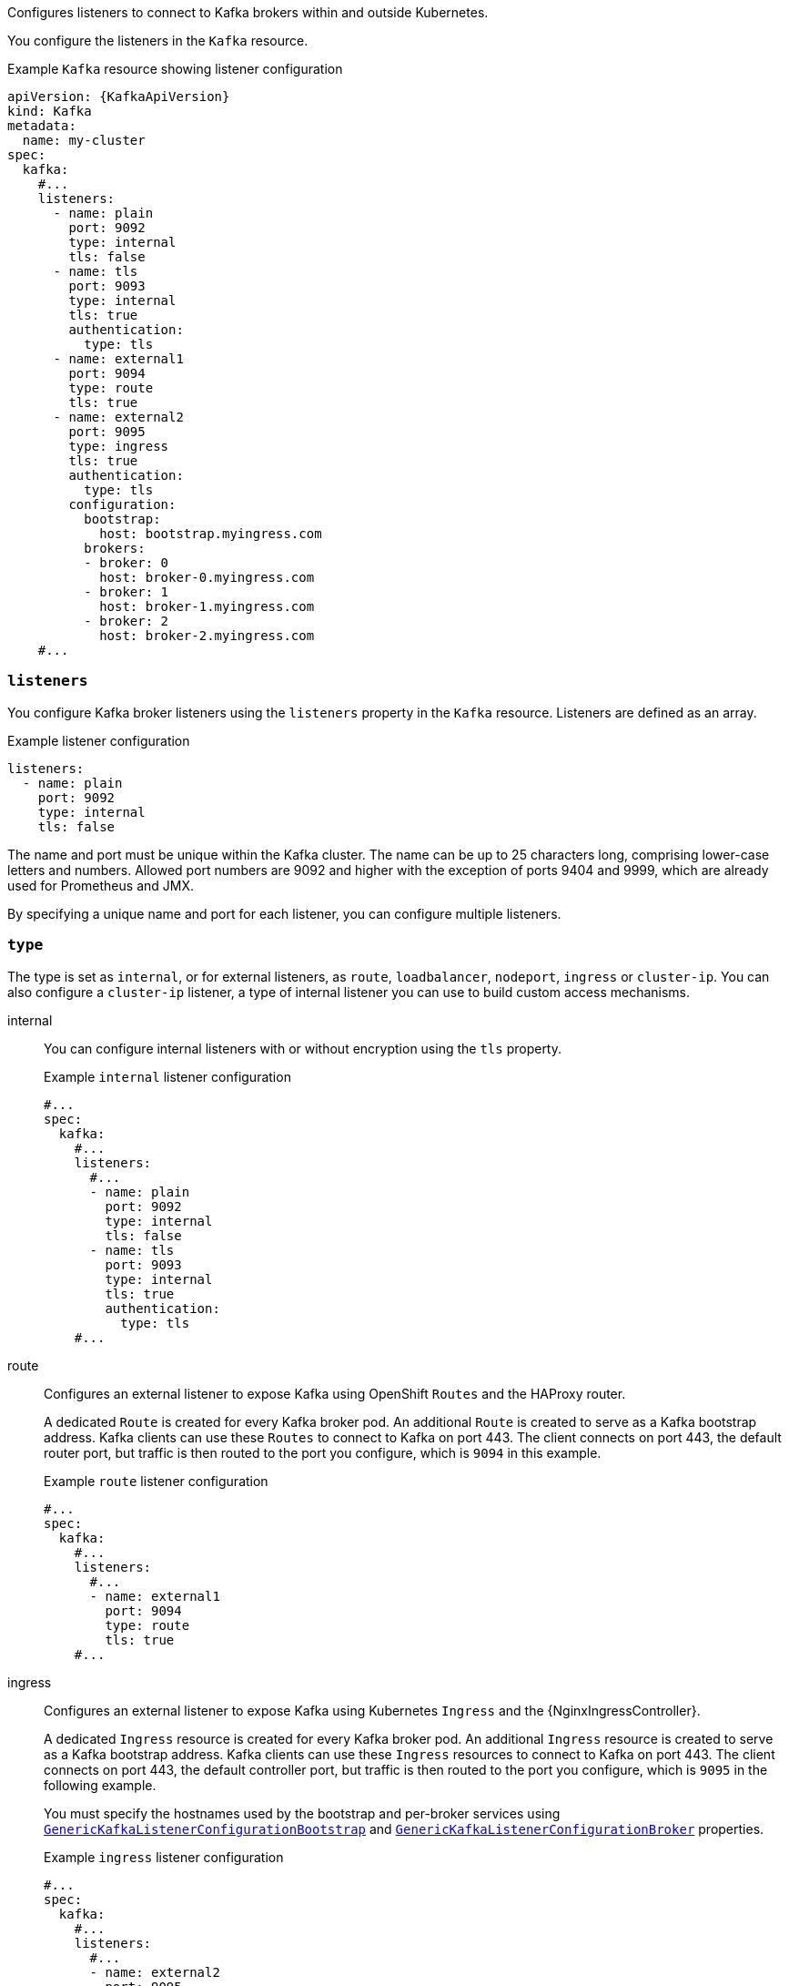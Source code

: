Configures listeners to connect to Kafka brokers within and outside Kubernetes.

You configure the listeners in the `Kafka` resource.

.Example `Kafka` resource showing listener configuration
[source,yaml,subs="+attributes"]
----
apiVersion: {KafkaApiVersion}
kind: Kafka
metadata:
  name: my-cluster
spec:
  kafka:
    #...
    listeners:
      - name: plain
        port: 9092
        type: internal
        tls: false
      - name: tls
        port: 9093
        type: internal
        tls: true
        authentication:
          type: tls
      - name: external1
        port: 9094
        type: route
        tls: true
      - name: external2
        port: 9095
        type: ingress
        tls: true
        authentication:
          type: tls
        configuration:
          bootstrap:
            host: bootstrap.myingress.com
          brokers:
          - broker: 0
            host: broker-0.myingress.com
          - broker: 1
            host: broker-1.myingress.com
          - broker: 2
            host: broker-2.myingress.com
    #...
----

[id='property-generic-listeners-{context}']
=== `listeners`
You configure Kafka broker listeners using the `listeners` property in the `Kafka` resource.
Listeners are defined as an array.

.Example listener configuration
[source,yaml,subs="+attributes"]
----
listeners:
  - name: plain
    port: 9092
    type: internal
    tls: false
----

The name and port must be unique within the Kafka cluster.
The name can be up to 25 characters long, comprising lower-case letters and numbers.
Allowed port numbers are 9092 and higher with the exception of ports 9404 and 9999, which are already used for Prometheus and JMX.

By specifying a unique name and port for each listener,
you can configure multiple listeners.

=== `type`

The type is set as `internal`,
or for external listeners, as `route`, `loadbalancer`, `nodeport`, `ingress` or `cluster-ip`.
You can also configure a `cluster-ip` listener, a type of internal listener you can use to build custom access mechanisms.

internal:: You can configure internal listeners with or without encryption using the `tls` property.
+
.Example `internal` listener configuration
[source,yaml,subs="+attributes"]
----
#...
spec:
  kafka:
    #...
    listeners:
      #...
      - name: plain
        port: 9092
        type: internal
        tls: false
      - name: tls
        port: 9093
        type: internal
        tls: true
        authentication:
          type: tls
    #...
----
route:: Configures an external listener to expose Kafka using OpenShift `Routes` and the HAProxy router.
+
A dedicated `Route` is created for every Kafka broker pod.
An additional `Route` is created to serve as a Kafka bootstrap address.
Kafka clients can use these `Routes` to connect to Kafka on port 443.
The client connects on port 443, the default router port, but traffic is then routed to the port you configure,
which is `9094` in this example.
+
.Example `route` listener configuration
[source,yaml,subs="+attributes"]
----
#...
spec:
  kafka:
    #...
    listeners:
      #...
      - name: external1
        port: 9094
        type: route
        tls: true
    #...
----
ingress:: Configures an external listener to expose Kafka using Kubernetes `Ingress` and the {NginxIngressController}.
+
A dedicated `Ingress` resource is created for every Kafka broker pod.
An additional `Ingress` resource is created to serve as a Kafka bootstrap address.
Kafka clients can use these `Ingress` resources to connect to Kafka on port 443.
The client connects on port 443, the default controller port, but traffic is then routed to the port you configure,
which is `9095` in the following example.
+
You must specify the hostnames used by the bootstrap and per-broker services
using xref:type-GenericKafkaListenerConfigurationBootstrap-reference[`GenericKafkaListenerConfigurationBootstrap`]
and xref:type-GenericKafkaListenerConfigurationBroker-reference[`GenericKafkaListenerConfigurationBroker`] properties.
+
.Example `ingress` listener configuration
[source,yaml,subs="+attributes"]
----
#...
spec:
  kafka:
    #...
    listeners:
      #...
      - name: external2
        port: 9095
        type: ingress
        tls: true
        authentication:
          type: tls
        configuration:
          bootstrap:
            host: bootstrap.myingress.com
          brokers:
          - broker: 0
            host: broker-0.myingress.com
          - broker: 1
            host: broker-1.myingress.com
          - broker: 2
            host: broker-2.myingress.com
  #...
----
+
NOTE: External listeners using `Ingress` are currently only tested with the {NginxIngressController}.

loadbalancer:: Configures an external listener to expose Kafka using a `Loadbalancer` type `Service`.
+
A new loadbalancer service is created for every Kafka broker pod.
An additional loadbalancer is created to serve as a Kafka _bootstrap_ address.
Loadbalancers listen to the specified port number, which is port `9094` in the following example.
+
You can use the `loadBalancerSourceRanges` property to configure xref:property-listener-config-source-ranges-reference[source ranges] to restrict access to the specified IP addresses.
+
.Example `loadbalancer` listener configuration
[source,yaml,subs="+attributes"]
----
#...
spec:
  kafka:
    #...
    listeners:
      - name: external3
        port: 9094
        type: loadbalancer
        tls: true
        configuration:
          loadBalancerSourceRanges:
            - 10.0.0.0/8
            - 88.208.76.87/32
    #...
----

nodeport:: Configures an external listener to expose Kafka using a `NodePort` type `Service`.
+
Kafka clients connect directly to the nodes of Kubernetes.
An additional `NodePort` type of service is created to serve as a Kafka bootstrap address.
+
When configuring the advertised addresses for the Kafka broker pods, Strimzi uses the address of the node on which the given pod is running.
You can use `preferredNodePortAddressType` property to configure the xref:property-listener-config-preferredNodePortAddressType-{context}[first address type checked as the node address].
+
.Example `nodeport` listener configuration
[source,yaml,subs="+attributes"]
----
#...
spec:
  kafka:
    #...
    listeners:
      #...
      - name: external4
        port: 9095
        type: nodeport
        tls: false
        configuration:
          preferredNodePortAddressType: InternalDNS
    #...
----
NOTE: TLS hostname verification is not currently supported when exposing Kafka clusters using node ports.

cluster-ip:: Configures an internal listener to expose Kafka using a per-broker `ClusterIP` type `Service`.
+
The listener does not use a headless service and its DNS names to route traffic to Kafka brokers.
You can use this type of listener to expose a Kafka cluster when using the headless service is unsuitable. 
You might use it with a custom access mechanism, such as one that uses a specific Ingress controller or the Kubernetes Gateway API. 
+
A new `ClusterIP` service is created for each Kafka broker pod.
The service is assigned a `ClusterIP` address to serve as a Kafka _bootstrap_ address with a per-broker port number.
For example, you can configure the listener to expose a Kafka cluster over an Nginx Ingress Controller with TCP port configuration. 
+
.Example `cluster-ip` listener configuration
[source,yaml,subs="+attributes"]
----
#...
spec:
  kafka:
    #...
    listeners:
      - name: external-cluster-ip
        type: cluster-ip
        tls: false
        port: 9096
    #...

----

[id='property-listener-port-{context}']
=== `port`

The port number is the port used in the Kafka cluster, which might not be the same port used for access by a client.

* `loadbalancer` listeners use the specified port number, as do `internal` and `cluster-ip` listeners
* `ingress` and `route` listeners use port 443 for access
* `nodeport` listeners use the port number assigned by Kubernetes

For client connection, use the address and port for the bootstrap service of the listener.
You can retrieve this from the status of the `Kafka` resource.

.Example command to retrieve the address and port for client connection
[source,shell,subs=+quotes]
kubectl get kafka _<kafka_cluster_name>_ -o=jsonpath='{.status.listeners[?(@.name=="_<listener_name>_")].bootstrapServers}{"\n"}'

NOTE: Listeners cannot be configured to use the ports set aside for interbroker communication (9090 and 9091) and metrics (9404).

[id='property-listener-tls-{context}']
=== `tls`

The TLS property is required.

By default, TLS encryption is not enabled.
To enable it, set the `tls` property to `true`.

TLS encryption is always used with `route` listeners.

=== `authentication`

Authentication for the listener can be specified as:

* mTLS (`tls`)
* SCRAM-SHA-512 (`scram-sha-512`)
* Token-based OAuth 2.0 (`oauth`)
* xref:type-KafkaListenerAuthenticationCustom-reference[Custom (`custom`)]

[id='configuration-listener-network-policy-{context}']
=== `networkPolicyPeers`

Use `networkPolicyPeers` to configure network policies that restrict access to a listener at the network level.
The following example shows a `networkPolicyPeers` configuration for a `plain` and a `tls` listener.

In the following example:

* Only application pods matching the labels `app: kafka-sasl-consumer` and `app: kafka-sasl-producer` can connect to the `plain` listener.
The application pods must be running in the same namespace as the Kafka broker.
* Only application pods running in namespaces matching the labels `project: myproject` and `project: myproject2` can connect to the `tls` listener.

The syntax of the `networkPolicyPeers` property is the same as the `from` property in `NetworkPolicy` resources.

.Exanmple network policy configuration
[source,yaml,subs="attributes+"]
----
listeners:
  #...
  - name: plain
    port: 9092
    type: internal
    tls: true
    authentication:
      type: scram-sha-512
    networkPolicyPeers:
      - podSelector:
          matchLabels:
            app: kafka-sasl-consumer
      - podSelector:
          matchLabels:
            app: kafka-sasl-producer
  - name: tls
    port: 9093
    type: internal
    tls: true
    authentication:
      type: tls
    networkPolicyPeers:
      - namespaceSelector:
          matchLabels:
            project: myproject
      - namespaceSelector:
          matchLabels:
            project: myproject2
# ...
----


